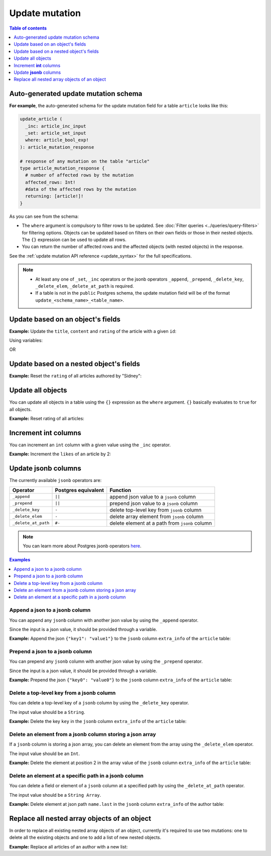 Update mutation
===============

.. contents:: Table of contents
  :backlinks: none
  :depth: 1
  :local:

Auto-generated update mutation schema
-------------------------------------

**For example**, the auto-generated schema for the update mutation field for a table ``article`` looks like this:

.. code-block:: graphql

  update_article (
    _inc: article_inc_input
    _set: article_set_input
    where: article_bool_exp!
  ): article_mutation_response

  # response of any mutation on the table "article"
  type article_mutation_response {
    # number of affected rows by the mutation
    affected_rows: Int!
    #data of the affected rows by the mutation
    returning: [article!]!
  }

As you can see from the schema:

- The ``where`` argument is compulsory to filter rows to be updated. See :doc:`Filter queries <../queries/query-filters>`
  for filtering options. Objects can be updated based on filters on their own fields or those in their nested objects.
  The ``{}`` expression can be used to update all rows.
- You can return the number of affected rows and the affected objects (with nested objects) in the response.

See the :ref:`update mutation API reference <update_syntax>` for the full specifications.

.. note::

  - At least any one of ``_set``, ``_inc`` operators or the jsonb operators ``_append``, ``_prepend``, ``_delete_key``,
    ``_delete_elem``, ``_delete_at_path`` is required.

  - If a table is not in the ``public`` Postgres schema, the update mutation field will be of the format
    ``update_<schema_name>_<table_name>``.

Update based on an object's fields
----------------------------------
**Example:** Update the ``title``, ``content`` and ``rating`` of the article with a given ``id``:

.. graphiql::
  :view_only:
  :query:
    mutation update_article {
      update_article(
        where: {id: {_eq: 3}},
        _set: {
          title: "lorem ipsum",
          content: "dolor sit amet",
          rating: 2
        }
      ) {
        affected_rows
        returning {
          id
          title
          content
          rating
        }
      }
    }
  :response:
    {
      "data": {
        "update_article": {
          "affected_rows": 1,
          "returning": [
            {
              "id": 3,
              "title": "lorem ipsum",
              "content": "dolor sit amet",
              "rating": 2
            }
          ]
        }
      }
    }

Using variables:

.. graphiql::
  :view_only:
  :query:
    mutation update_article($id: Int, $changes: article_set_input) {
      update_article(
        where: {id: {_eq: $id}},
        _set: $changes
      ) {
        affected_rows
        returning {
          id
          title
          content
          rating
        }
      }
    }
  :response:
    {
      "data": {
        "update_article": {
          "affected_rows": 1,
          "returning": [
            {
              "id": 3,
              "title": "lorem ipsum",
              "content": "dolor sit amet",
              "rating": 2
            }
          ]
        }
      }
    }
  :variables:
    {
      "id": 3,
      "changes": {
        "title": "lorem ipsum",
        "content": "dolor sit amet",
        "rating": 2
      }
    }

OR

.. graphiql::
  :view_only:
  :query:
    mutation update_article($id: Int, $title: String, $content: String, $rating: Int) {
      update_article(
        where: {id: {_eq: $id}},
        _set: {
          title: $title,
          content: $content,
          rating: $rating
        }
      ) {
        affected_rows
        returning {
          id
          title
          content
          rating
        }
      }
    }
  :response:
    {
      "data": {
        "update_article": {
          "affected_rows": 1,
          "returning": [
            {
              "id": 3,
              "title": "lorem ipsum",
              "content": "dolor sit amet",
              "rating": 2
            }
          ]
        }
      }
    }
  :variables:
    {
      "id": 3,
      "title": "lorem ipsum",
      "content": "dolor sit amet",
      "rating": 2
    }

Update based on a nested object's fields
----------------------------------------
**Example:** Reset the ``rating`` of all articles authored by "Sidney":

.. graphiql::
  :view_only:
  :query:
    mutation update_ratings {
      update_article(
        where: {author: {name: {_eq: "Sidney"}}},
        _set: {rating: null}
      ) {
        affected_rows
      }
    }
  :response:
    {
      "data": {
        "update_article": {
          "affected_rows": 3
        }
      }
    }

Update all objects
------------------

You can update all objects in a table using the ``{}`` expression as the ``where`` argument. ``{}`` basically
evaluates to ``true`` for all objects.

**Example:** Reset rating of all articles:

.. graphiql::
  :view_only:
  :query:
    mutation reset_rating {
      update_article (
        where: {}
        _set: { rating: null }
      ) {
        affected_rows
      }
    }
  :response:
    {
      "data": {
        "update_article": {
          "affected_rows": 20
        }
      }
    }

Increment **int** columns
-------------------------
You can increment an ``int`` column with a given value using the ``_inc`` operator.

**Example:** Increment the ``likes`` of an article by 2:

.. graphiql::
  :view_only:
  :query:
    mutation update_likes {
      update_article(
        where: {id: {_eq: 1}},
        _inc: {likes: 2}  # initial value: 1
      ) {
        affected_rows
        returning {
          id
          likes
        }
      }
    }
  :response:
    {
      "data": {
        "update_article": {
          "affected_rows": 1,
          "returning": {
            "id": 1,
            "likes": 3
          }
        }
      }
    }

Update **jsonb** columns
------------------------

The currently available ``jsonb`` operators are:

+----------------------+------------------------+--------------------------------------------------+
| Operator             | Postgres equivalent    | Function                                         |
+======================+========================+==================================================+
| ``_append``          | ``||``                 | append json value to a ``jsonb`` column          |
+----------------------+------------------------+--------------------------------------------------+
| ``_prepend``         | ``||``                 | prepend json value to a ``jsonb`` column         |
+----------------------+------------------------+--------------------------------------------------+
| ``_delete_key``      | ``-``                  | delete top-level key from ``jsonb`` column       |
+----------------------+------------------------+--------------------------------------------------+
| ``_delete_elem``     | ``-``                  | delete array element from ``jsonb`` column       |
+----------------------+------------------------+--------------------------------------------------+
| ``_delete_at_path``  | ``#-``                 | delete element at a path from ``jsonb`` column   |
+----------------------+------------------------+--------------------------------------------------+

.. note::

  You can learn more about Postgres jsonb operators `here <https://www.postgresql.org/docs/current/static/functions-json.html#FUNCTIONS-JSONB-OP-TABLE>`__.

.. contents:: Examples
  :backlinks: none
  :depth: 1
  :local:

Append a json to a jsonb column
^^^^^^^^^^^^^^^^^^^^^^^^^^^^^^^
You can append any ``jsonb`` column with another json value by using the ``_append`` operator.

Since the input is a json value, it should be provided through a variable.

**Example:** Append the json ``{"key1": "value1"}`` to the ``jsonb`` column ``extra_info`` of the ``article`` table:

.. graphiql::
  :view_only:
  :query:
    mutation update_extra_info($value: jsonb) {
      update_article(
        where: {id: {_eq: 1}},
        _append: {extra_info: $value}  # initial value: {"key": "value"}
      ) {
        affected_rows
        returning {
          id
          extra_info
        }
      }
    }
  :response:
    {
      "data": {
        "update_article": {
          "affected_rows": 1,
          "returning": {
            "id": 1,
            "extra_info": {
              "key": "value",
              "key1": "value1"
            }
          }
        }
      }
    }
  :variables:
    {
      "value": { "key1": "value1" }
    }

Prepend a json to a jsonb column
^^^^^^^^^^^^^^^^^^^^^^^^^^^^^^^^
You can prepend any ``jsonb`` column with another json value by using the ``_prepend`` operator.

Since the input is a json value, it should be provided through a variable.

**Example:** Prepend the json ``{"key0": "value0"}`` to the ``jsonb`` column ``extra_info`` of the ``article`` table:

.. graphiql::
  :view_only:
  :query:
    mutation update_extra_info($value: jsonb) {
      update_article(
        where: {id: {_eq: 1}},
        _prepend: {extra_info: $value}  # initial value "{"key": "value", "key1": "value1"}"
      ) {
        affected_rows
        returning {
          id
          extra_info
        }
      }
    }
  :response:
    {
      "data": {
        "update_article": {
          "affected_rows": 1,
          "returning": {
            "id": 1,
            "extra_info": {
              "key0": "value0",
              "key": "value",
              "key1": "value1"
            }
          }
        }
      }
    }
  :variables:
    {
      "value": { "key0": "value0" }
    }

Delete a top-level key from a jsonb column
^^^^^^^^^^^^^^^^^^^^^^^^^^^^^^^^^^^^^^^^^^
You can delete a top-level key of a ``jsonb`` column by using the ``_delete_key`` operator.

The input value should be a ``String``.

**Example:** Delete the key ``key`` in the ``jsonb`` column ``extra_info`` of the ``article`` table:

.. graphiql::
  :view_only:
  :query:
    mutation update_extra_info {
      update_article(
        where: {id: {_eq: 1}},
        _delete_key: {extra_info: "key"}  # initial value "{"key0": "value0, "key": "value", "key1": "value1"}"
      ) {
        affected_rows
        returning {
          id
          extra_info
        }
      }
    }
  :response:
    {
      "data": {
        "update_article": {
          "affected_rows": 1,
          "returning": {
            "id": 1,
            "extra_info": {
              "key0": "value0",
              "key1": "value1"
            }
          }
        }
      }
    }

Delete an element from a jsonb column storing a json array
^^^^^^^^^^^^^^^^^^^^^^^^^^^^^^^^^^^^^^^^^^^^^^^^^^^^^^^^^^
If a ``jsonb`` column is storing a json array, you can delete an element from the array using the ``_delete_elem``
operator.

The input value should be an ``Int``.

**Example:** Delete the element at position 2 in the array value of the ``jsonb`` column ``extra_info``
of the ``article`` table:

.. graphiql::
  :view_only:
  :query:
    mutation update_extra_info {
      update_article(
        where: {id: {_eq: 1}},
        _delete_elem: {extra_info: 2}  # initial value "["a", "b", "c"]"
      ) {
        affected_rows
        returning {
          id
          extra_info
        }
      }
    }
  :response:
    {
      "data": {
        "update_article": {
          "affected_rows": 1,
          "returning": {
            "id": 1,
            "extra_info": ["a", "b"]
          }
        }
      }
    }

Delete an element at a specific path in a jsonb column
^^^^^^^^^^^^^^^^^^^^^^^^^^^^^^^^^^^^^^^^^^^^^^^^^^^^^^
You can delete a field or element of a ``jsonb`` column at a specified path by using the ``_delete_at_path`` operator.

The input value should be a ``String Array``.

**Example:** Delete element at json path ``name.last`` in the ``jsonb`` column ``extra_info`` of the author table:

.. graphiql::
  :view_only:
  :query:
    mutation update_extra_info {
      update_author(
        where: {id: {_eq: 1}},
        _delete_at_path: {extra_info: ["name", "first"]}  # initial value "{"name": {"first": "first_name", "last": "last_name"}}"
      ) {
        affected_rows
        returning {
          id
          extra_info
        }
      }
    }
  :response:
    {
      "data": {
        "update_author": {
          "affected_rows": 1,
          "returning": {
            "id": 1,
            "extra_info": {
              "name": {
                "last": "last_name"
              }
            }
          }
        }
      }
    }

Replace all nested array objects of an object
---------------------------------------------

In order to replace all existing nested array objects of an object, currently it's required to use two mutations:
one to delete all the existing objects and one to add a list of new nested objects.

**Example:** Replace all articles of an author with a new list:

.. graphiql::
  :view_only:
  :query:
    mutation updateAuthorArticles($author_id: Int!) {
      delete_articles(
        where: {author_id: {_eq: $author_id}}
      ) {
        affected_rows
      }
      insert_articles(
        objects: [
          {
            author_id: $author_id,
            title: "title",
            content: "some content"
          },
          {
            author_id: $author_id,
            title: "another title",
            content: "some other content"
          }
        ]
      ) {
        affected_rows
      }
    }
  :response:
    {
      "data": {
        "delete_article_tags": {
          "affected_rows": 3
        },
        "insert_article_tags": {
          "affected_rows": 2
        }
      }
    }
  :variables:
    {
      "author_id": 21
    }


